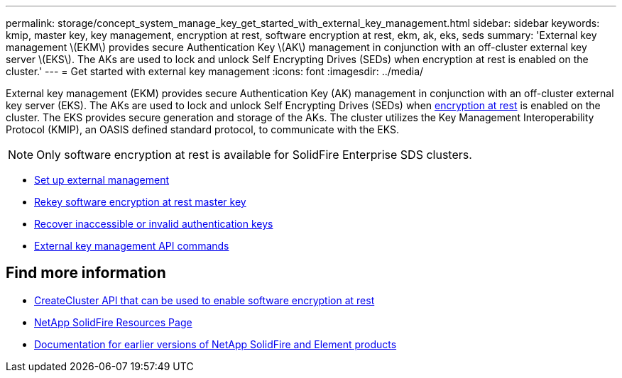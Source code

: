 ---
permalink: storage/concept_system_manage_key_get_started_with_external_key_management.html
sidebar: sidebar
keywords: kmip, master key, key management, encryption at rest, software encryption at rest, ekm, ak, eks, seds
summary: 'External key management \(EKM\) provides secure Authentication Key \(AK\) management in conjunction with an off-cluster external key server \(EKS\). The AKs are used to lock and unlock Self Encrypting Drives (SEDs) when encryption at rest is enabled on the cluster.'
---
= Get started with external key management
:icons: font
:imagesdir: ../media/

[.lead]
External key management (EKM) provides secure Authentication Key (AK) management in conjunction with an off-cluster external key server (EKS). The AKs are used to lock and unlock Self Encrypting Drives (SEDs) when link:../concepts/concept_solidfire_concepts_security.html[encryption at rest] is enabled on the cluster. The EKS provides secure generation and storage of the AKs. The cluster utilizes the Key Management Interoperability Protocol (KMIP), an OASIS defined standard protocol, to communicate with the EKS.

NOTE: Only software encryption at rest is available for SolidFire Enterprise SDS clusters.

* link:task_system_manage_key_set_up_external_key_management.html[Set up external management]
* link:task_system_manage_rekey_software_ear_master_key.html[Rekey software encryption at rest master key]
* link:concept_system_manage_key_recover_inaccessible_or_invalid_authentication_keys[Recover inaccessible or invalid authentication keys]
* link:concept_system_manage_key_external_key_management_api_commands.html[External key management API commands]


[discrete]
== Find more information
* link:../api/reference_element_api_createcluster.html[CreateCluster API that can be used to enable software encryption at rest]
* https://www.netapp.com/data-storage/solidfire/documentation/[NetApp SolidFire Resources Page^]
* https://docs.netapp.com/sfe-122/topic/com.netapp.ndc.sfe-vers/GUID-B1944B0E-B335-4E0B-B9F1-E960BF32AE56.html[Documentation for earlier versions of NetApp SolidFire and Element products^]
